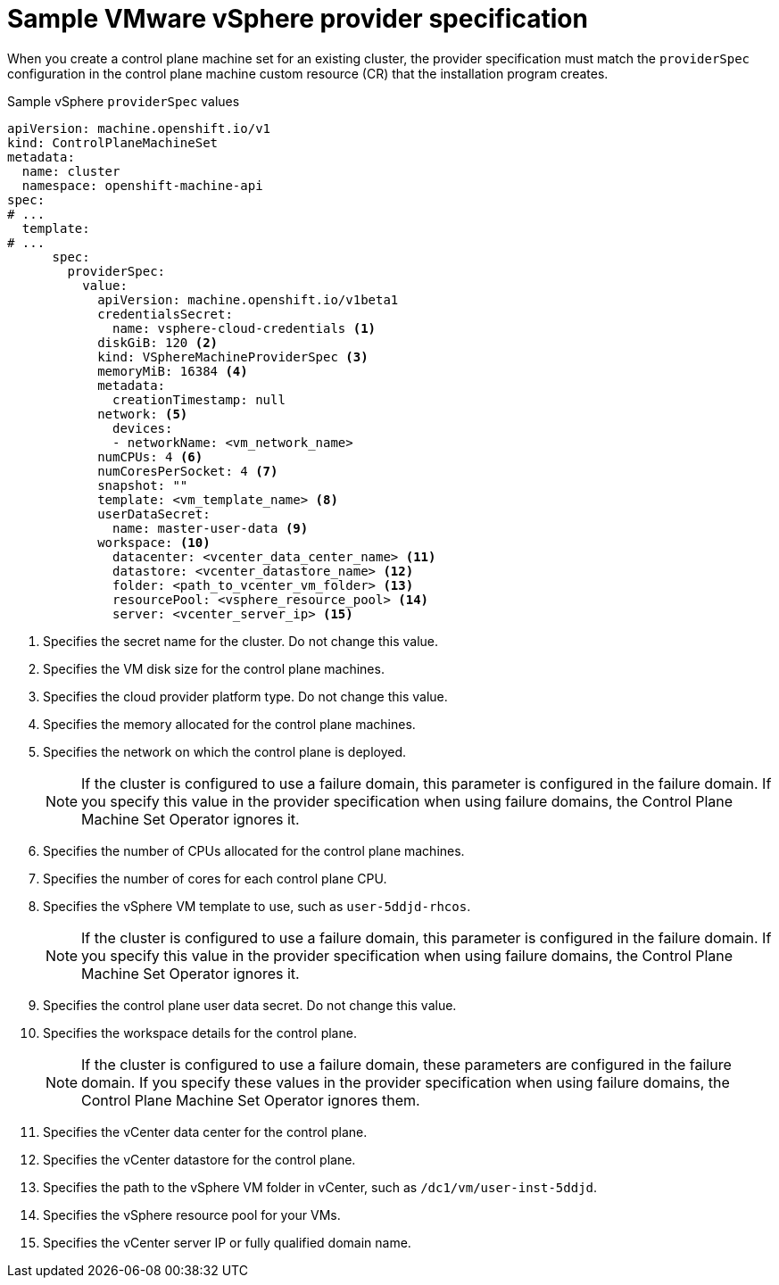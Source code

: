 // Module included in the following assemblies:
//
// * machine_management/cpmso-configuration.adoc

:_mod-docs-content-type: REFERENCE
[id="cpmso-yaml-provider-spec-vsphere_{context}"]
= Sample VMware vSphere provider specification

When you create a control plane machine set for an existing cluster, the provider specification must match the `providerSpec` configuration in the control plane machine custom resource (CR) that the installation program creates.

.Sample vSphere `providerSpec` values
[source,yaml]
----
apiVersion: machine.openshift.io/v1
kind: ControlPlaneMachineSet
metadata:
  name: cluster
  namespace: openshift-machine-api
spec:
# ...
  template:
# ...
      spec:
        providerSpec:
          value:
            apiVersion: machine.openshift.io/v1beta1
            credentialsSecret:
              name: vsphere-cloud-credentials <1>
            diskGiB: 120 <2>
            kind: VSphereMachineProviderSpec <3>
            memoryMiB: 16384 <4>
            metadata:
              creationTimestamp: null
            network: <5>
              devices:
              - networkName: <vm_network_name>
            numCPUs: 4 <6>
            numCoresPerSocket: 4 <7>
            snapshot: ""
            template: <vm_template_name> <8>
            userDataSecret:
              name: master-user-data <9>
            workspace: <10>
              datacenter: <vcenter_data_center_name> <11>
              datastore: <vcenter_datastore_name> <12>
              folder: <path_to_vcenter_vm_folder> <13>
              resourcePool: <vsphere_resource_pool> <14>
              server: <vcenter_server_ip> <15>
----
<1> Specifies the secret name for the cluster. Do not change this value.
<2> Specifies the VM disk size for the control plane machines.
<3> Specifies the cloud provider platform type. Do not change this value.
<4> Specifies the memory allocated for the control plane machines.
<5> Specifies the network on which the control plane is deployed.
+
[NOTE]
====
If the cluster is configured to use a failure domain, this parameter is configured in the failure domain.
If you specify this value in the provider specification when using failure domains, the Control Plane Machine Set Operator ignores it.
====
<6> Specifies the number of CPUs allocated for the control plane machines.
<7> Specifies the number of cores for each control plane CPU.
<8> Specifies the vSphere VM template to use, such as `user-5ddjd-rhcos`.
+
[NOTE]
====
If the cluster is configured to use a failure domain, this parameter is configured in the failure domain.
If you specify this value in the provider specification when using failure domains, the Control Plane Machine Set Operator ignores it.
====
<9> Specifies the control plane user data secret. Do not change this value.
<10> Specifies the workspace details for the control plane.
+
[NOTE]
====
If the cluster is configured to use a failure domain, these parameters are configured in the failure domain.
If you specify these values in the provider specification when using failure domains, the Control Plane Machine Set Operator ignores them.
====
<11> Specifies the vCenter data center for the control plane.
<12> Specifies the vCenter datastore for the control plane.
<13> Specifies the path to the vSphere VM folder in vCenter, such as `/dc1/vm/user-inst-5ddjd`.
<14> Specifies the vSphere resource pool for your VMs.
<15> Specifies the vCenter server IP or fully qualified domain name.